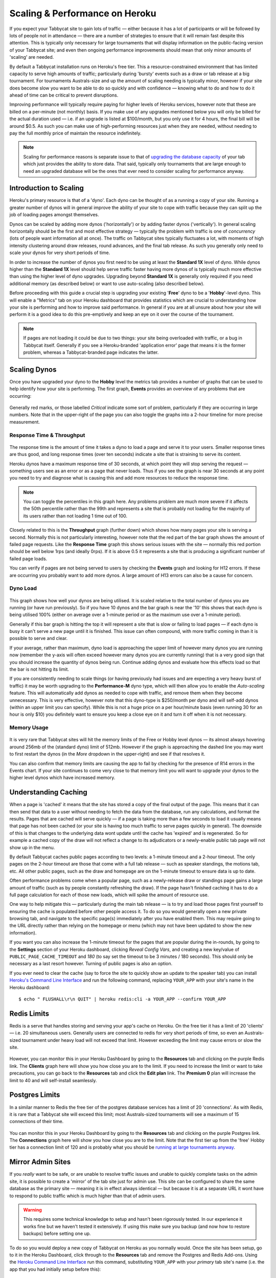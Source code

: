.. _scaling:

===============================
Scaling & Performance on Heroku
===============================

If you expect your Tabbycat site to gain lots of traffic — either because it has a lot of participants or will be followed by lots of people not in attendance — there are a number of strategies to ensure that it will remain fast despite this attention. This is typically only necessary for large tournaments that will display information on the public-facing version of your Tabbycat site; and even then ongoing performance improvements should mean that only minor amounts of 'scaling' are needed.

By default a Tabbycat installation runs on Heroku's free tier. This a resource-constrained environment that has limited capacity to serve high amounts of traffic; particularly during 'bursty' events such as a draw or tab release at a big tournament. For tournaments Australs-size and up the amount of scaling needing is typically minor, however if your site does become slow you want to be able to do so quickly and with confidence — knowing what to do and how to do it ahead of time can be critical to prevent disruptions.

Improving performance will typically require paying for higher levels of Heroku services, however note that these are billed on a per-minute (not monthly) basis. If you make use of any upgrades mentioned below you will only be billed for the actual duration used — i.e. if an upgrade is listed at $100/month, but you only use it for 4 hours, the final bill will be around $0.5. As such you can make use of high-performing resources just when they are needed, without needing to pay the full monthly price of maintain the resource indefinitely.

.. note::

    Scaling for performance reasons is separate issue to that of `upgrading the database capacity <install-heroku#upgrading-your-database-size>`_ of your tab which just provides the ability to store data. That said, typically only tournaments that are large enough to need an upgraded database will be the ones that ever need to consider scaling for performance anyway.

Introduction to Scaling
=======================

Heroku's primary resource is that of a 'dyno'. Each dyno can be thought of as a running a copy of your site. Running a greater number of dynos will in general improve the ability of your site to cope with traffic because they can split up the job of loading pages amongst themselves.

Dynos can be scaled by adding more dynos ('horizontally') or by adding faster dynos ('vertically'). In general scaling horizontally should be the first and most effective strategy — typically the problem with traffic is one of *concurrency* (lots of people want information all at once). The traffic on Tabbycat sites typically fluctuates a lot, with moments of high intensity clustering around draw releases, round advances, and the final tab release. As such you generally only need to scale your dynos for very short periods of time.

In order to increase the number of dynos you first need to be using at least the **Standard 1X** level of dyno. While dynos higher than the **Standard 1X** level should help serve traffic faster having more dynos of is typically much more effective than using the higher level of dyno upgrades. Upgrading beyond **Standard 1X** is generally only required if you need additional memory (as described below) or want to use auto-scaling (also described below).

Before proceeding with this guide a crucial step is upgrading your existing '**Free**' dyno to be a '**Hobby**'-level dyno. This will enable a "Metrics" tab on your Heroku dashboard that provides statistics which are crucial to understanding how your site is performing and how to improve said performance. In general if you are at all unsure about how your site will perform it is a good idea to do this pre-emptively and keep an eye on it over the course of the tournament.

.. note::

    If pages are not loading it could be due to two things: your site being overloaded with traffic, or a bug in Tabbycat itself. Generally if you see a Heroku-branded 'application error' page that means it is the former problem, whereas a Tabbycat-branded page indicates the latter.

Scaling Dynos
=============

Once you have upgraded your dyno to the **Hobby** level the metrics tab provides a number of graphs that can be used to help identify how your site is performing. The first graph, **Events** provides an overview of any problems that are occurring:

  .. image:: images/events.png

Generally red marks, or those labelled *Critical* indicate some sort of problem, particularly if they are occurring in large numbers. Note that in the upper-right of the page you can also toggle the graphs into a 2-hour timeline for more precise measurement.

Response Time & Throughput
--------------------------

  .. image:: images/response-time.png

The response time is the amount of time it takes a dyno to load a page and serve it to your users. Smaller response times are thus good, and long response times (over ten seconds) indicate a site that is straining to serve its content.

Heroku dynos have a maximum response time of 30 seconds, at which point they will stop serving the request — something users see as an error or as a page that never loads. Thus if you see the graph is near 30 seconds at any point you need to try and diagnose what is causing this and add more resources to reduce the response time.

.. note::

    You can toggle the percentiles in this graph here. Any problems problem are much more severe if it affects the 50th percentile rather than the 99th and represents a site that is probably not loading for the majority of its users rather than not loading 1 time out of 100.

Closely related to this is the **Throughput** graph (further down) which shows how many pages your site is serving a second. Normally this is not particularly interesting, however note that the red part of the bar graph shows the amount of failed page requests. Like the **Response Time** graph this shows serious issues with the site — normally this red portion should be well below 1rps (and ideally 0rps). If it is above 0.5 it represents a site that is producing a significant number of failed page loads.

You can verify if pages are not being served to users by checking the **Events** graph and looking for H12 errors. If these are occurring you probably want to add more dynos. A large amount of H13 errors can also be a cause for concern.

Dyno Load
---------

    .. image:: images/dyno-load.png

This graph shows how well your dynos are being utilised. It is scaled relative to the total number of dynos you are running (or have run previously). So if you have 10 dynos and the bar graph is near the '10' this shows that each dyno is being utilised 100% (either on average over a 1-minute period or as the maximum use over a 1-minute period).

Generally if this bar graph is hitting the top it will represent a site that is slow or failing to load pages — if each dyno is busy it can't serve a new page until it is finished. This issue can often compound, with more traffic coming in than it is possible to serve and clear.

If your average, rather than maximum, dyno load is approaching the upper limit of however many dynos you are running now (remember the y-axis will often exceed however many dynos you are currently running) that is a very good sign that you should increase the quantity of dynos being run. Continue adding dynos and evaluate how this effects load so that the bar is not hitting its limit.

If you are consistently needing to scale things (or having previously had issues and are expecting a very heavy burst of traffic) it may be worth upgrading to the **Performance-M** dyno type, which will then allow you to enable the *Auto-scaling* feature. This will automatically add dynos as needed to cope with traffic, and remove them when they become unnecessary. This is very effective, however note that this dyno-type is $250/month per dyno and will self-add dynos (within an upper limit you can specify). While this is not a huge price on a per hour/minute basis (even running 30 for an hour is only $10) you definitely want to ensure you keep a close eye on it and turn it off when it is not necessary.

Memory Usage
------------

    .. image:: images/memory-use.png

It is very rare that Tabbycat sites will hit the memory limits of the Free or Hobby level dynos — its almost always hovering around 256mb of the (standard dyno) limit of 512mb. However if the graph is approaching the dashed line you may want to first restart the dynos (in the *More* dropdown in the upper-right) and see if that resolves it.

You can also confirm that memory limits are causing the app to fail by checking for the presence of R14 errors in the Events chart. If your site continues to come very close to that memory limit you will want to upgrade your dynos to the higher level dynos which have increased memory.

Understanding Caching
=====================

When a page is 'cached' it means that the site has stored a copy of the final output of the page. This means that it can then send that data to a user without needing to fetch the data from the database, run any calculations, and format the results. Pages that are cached will serve quickly — if a page is taking more than a few seconds to load it usually means that page has not been cached (or your site is having too much traffic to serve pages quickly in general). The downside of this is that changes to the underlying data wont update until the cache has 'expired' and is regenerated. So for example a cached copy of the draw will not reflect a change to its adjudicators or a newly-enable public tab page will not show up in the menu.

By default Tabbycat caches public pages according to two levels: a 1-minute timeout and a 2-hour timeout. The only pages on the 2-hour timeout are those that come with a full tab release — such as speaker standings, the motions tab, etc. All other public pages, such as the draw and homepage are on the 1-minute timeout to ensure data is up to date.

Often performance problems come when a popular page, such as a newly-release draw or standings page gains a large amount of traffic (such as by people constantly refreshing the draw). If the page hasn't finished caching it has to do a full page calculation for each of those new loads, which will spike the amount of resource use.

One way to help mitigate this — particularly during the main tab release — is to try and load those pages first yourself to ensuring the cache is populated before other people access it. To do so you would generally open a new private browsing tab, and navigate to the specific page(s) immediately after you have enabled them. This may require going to the URL directly rather than relying on the homepage or menu (which may not have been updated to show the new information).

If you want you can also increase the 1-minute timeout for the pages that are popular during the in-rounds, by going to the **Settings** section of your Heroku dashboard, clicking *Reveal Config Vars*, and creating a new key/value of ``PUBLIC_PAGE_CACHE_TIMEOUT`` and `180` (to say set the timeout to be 3 minutes / 180 seconds). This should only be necessary as a last resort however. Turning of public pages is also an option.

If you ever need to clear the cache (say to force the site to quickly show an update to the speaker tab) you can install `Heroku's Command Line Interface <https://devcenter.heroku.com/articles/heroku-cli>`_ and run the following command, replacing ``YOUR_APP`` with your site's name in the Heroku dashboard::

    $ echo " FLUSHALL\r\n QUIT" | heroku redis:cli -a YOUR_APP --confirm YOUR_APP

Redis Limits
============

Redis is a serve that handles storing and serving your app's cache on Heroku. On the free tier it has a limit of 20 'clients' — i.e. 20 simultaneous users. Generally users are connected to redis for very short periods of time, so even an Australs-sized tournament under heavy load will not exceed that limit. However exceeding the limit may cause errors or slow the site.

    .. image:: images/clients.png

However, you can monitor this in your Heroku Dashboard by going to the **Resources** tab and clicking on the purple Redis link. The **Clients** graph here will show you how close you are to the limit. If you need to increase the limit or want to take precautions, you can go back to the **Resources** tab and click the **Edit plan** link. The **Premium 0** plan will increase the limit to 40 and will self-install seamlessly.

Postgres Limits
===============

In a similar manner to Redis the free tier of the postgres database services has a limit of 20 'connections'. As with Redis, it is rare that a Tabbycat site will exceed this limit; most Australs-sized tournaments will see a maximum of 15 connections of their time.

    .. image:: images/connections.png

You can monitor this in your Heroku Dashboard by going to the **Resources** tab and clicking on the purple Postgres link. The **Connections** graph here will show you how close you are to the limit. Note that the first tier up from the 'free' Hobby tier has a connection limit of 120 and is probably what you should be `running at large tournaments anyway <install-heroku#upgrading-your-database-size>`_.

Mirror Admin Sites
==================

If you *really* want to be safe, or are unable to resolve traffic issues and unable to quickly complete tasks on the admin site, it is possible to create a 'mirror' of the tab site just for admin use. This site can be configured to share the same database as the primary site — meaning it is in effect always identical — but because it is at a separate URL it wont have to respond to public traffic which is much higher than that of admin users.

.. warning:: This requires some technical knowledge to setup and hasn't been rigorously tested. In our experience it works fine but we haven't tested it extensively. If using this make sure you backup (and now how to restore backups) before setting one up.

To do so you would deploy a new copy of Tabbycat on Heroku as you normally would. Once the site has been setup, go to it in the Heroku Dashboard, click through to the **Resources** tab and remove the Postgres and Redis Add-ons. Using the `Heroku Command Line Interface <https://devcenter.heroku.com/articles/heroku-cli>`_ run this command, substituting ``YOUR_APP`` with your *primary* tab site's name (i.e. the app that you had initially setup before this)::

    $ heroku config --app YOUR_APP

Here, make a copy of the ``DATABASE_URL`` and ``REDIS_URL`` values. They should look like ``postgres://`` or ``redis://`` followed by a long set of numbers and characters. Once you have those, go to the *Settings* tab of the Heroku dashboard for your *mirror* tab site. Click **Reveal Config Vars**. There should be no set ``DATABASE_URL`` or ``REDIS_URL`` values here — if there are check you are on the right app and that the add-ons were removed as instructed earlier. If they are not set, then add in those values, with ``DATABASE_URL`` on the left, and that postgres url from earlier on the right. Do the same for ``REDIS_URL`` and the redis url. Then restart the app using the link under **More** in the top right.

Once you visit the mirror site it should be setup just like the original one, with changes made to one site also affecting the other (as if they were just a single site).

